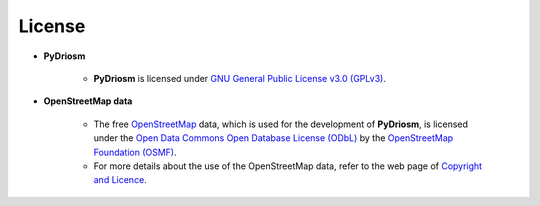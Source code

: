 =======
License
=======

- **PyDriosm**

    - **PyDriosm** is licensed under `GNU General Public License v3.0 (GPLv3) <https://github.com/mikeqfu/pydriosm/blob/master/LICENSE>`_.

- **OpenStreetMap data**

    - The free `OpenStreetMap <https://www.openstreetmap.org/>`_ data, which is used for the development of **PyDriosm**, is licensed under the `Open Data Commons Open Database License (ODbL) <https://opendatacommons.org/licenses/odbl/>`_ by the `OpenStreetMap Foundation (OSMF) <https://osmfoundation.org/>`_.

    - For more details about the use of the OpenStreetMap data, refer to the web page of `Copyright and Licence <https://www.openstreetmap.org/copyright>`_.
